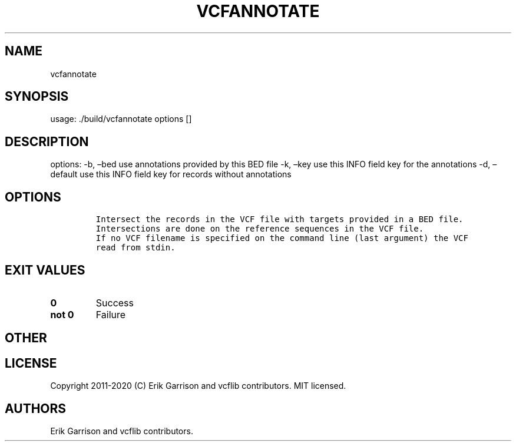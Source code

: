 .\" Automatically generated by Pandoc 2.7.3
.\"
.TH "VCFANNOTATE" "1" "" "vcfannotate (vcflib)" "vcfannotate (VCF unknown)"
.hy
.SH NAME
.PP
vcfannotate
.SH SYNOPSIS
.PP
usage: ./build/vcfannotate options []
.SH DESCRIPTION
.PP
options: -b, \[en]bed use annotations provided by this BED file -k,
\[en]key use this INFO field key for the annotations -d, \[en]default
use this INFO field key for records without annotations
.SH OPTIONS
.IP
.nf
\f[C]


Intersect the records in the VCF file with targets provided in a BED file.
Intersections are done on the reference sequences in the VCF file.
If no VCF filename is specified on the command line (last argument) the VCF
read from stdin.
\f[R]
.fi
.SH EXIT VALUES
.TP
.B \f[B]0\f[R]
Success
.TP
.B \f[B]not 0\f[R]
Failure
.SH OTHER
.SH LICENSE
.PP
Copyright 2011-2020 (C) Erik Garrison and vcflib contributors.
MIT licensed.
.SH AUTHORS
Erik Garrison and vcflib contributors.

